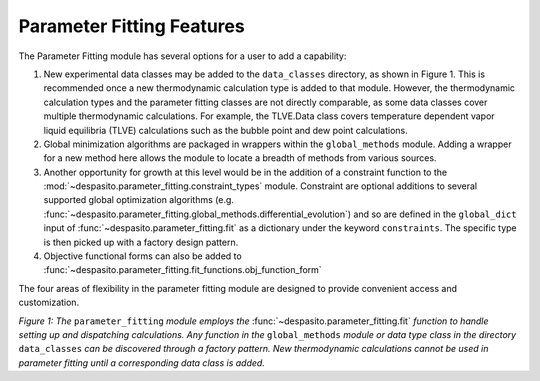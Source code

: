 
.. _contribute-fitting:

Parameter Fitting Features
=========================================================

The Parameter Fitting module has several options for a user to add a capability:

#. New experimental data classes may be added to the ``data_classes`` directory, as shown in Figure 1. This is recommended once a new thermodynamic calculation type is added to that module. However, the thermodynamic calculation types and the parameter fitting classes are not directly comparable, as some data classes cover multiple thermodynamic calculations. For example, the TLVE.Data class covers temperature dependent vapor liquid equilibria (TLVE) calculations such as the bubble point and dew point calculations. 
#. Global minimization algorithms are packaged in wrappers within the ``global_methods`` module. Adding a wrapper for a new method here allows the module to locate a breadth of methods from various sources. 
#. Another opportunity for growth at this level would be in the addition of a constraint function to the :mod:`~despasito.parameter_fitting.constraint_types` module. Constraint are optional additions to several supported global optimization algorithms (e.g. :func:`~despasito.parameter_fitting.global_methods.differential_evolution`) and so are defined in the ``global_dict`` input of :func:`~despasito.parameter_fitting.fit` as a dictionary under the keyword ``constraints``. The specific type is then picked up with a factory design pattern.
#. Objective functional forms can also be added to :func:`~despasito.parameter_fitting.fit_functions.obj_function_form`

The four areas of flexibility in the parameter fitting module are designed to provide convenient access and customization.

.. image:: figures/fit_module.png

*Figure 1: The* ``parameter_fitting`` *module employs the* :func:`~despasito.parameter_fitting.fit` *function to handle setting up and dispatching calculations. Any function in the* ``global_methods`` *module or data type class in the directory* ``data_classes`` *can be discovered through a factory pattern. New thermodynamic calculations cannot be used in parameter fitting until a corresponding data class is added.*  
